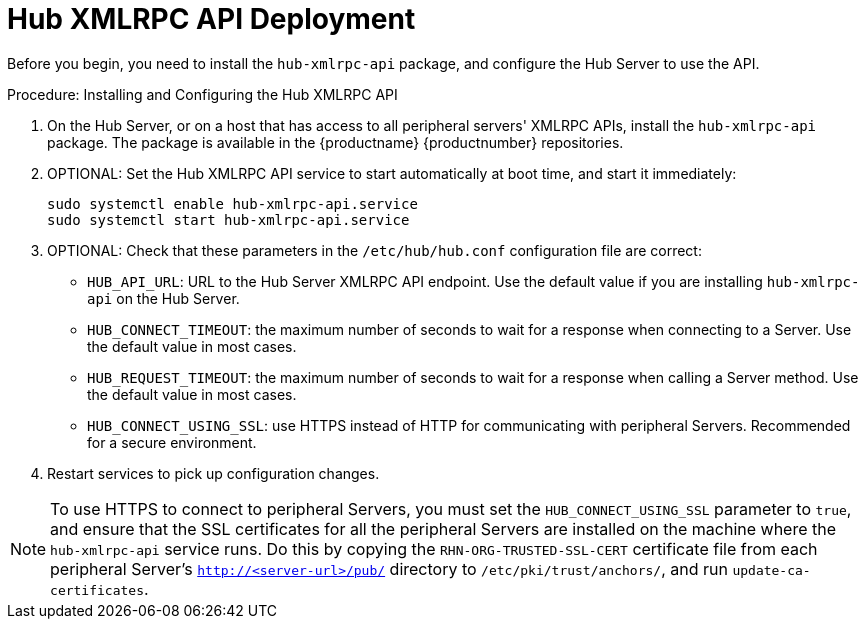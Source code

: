 // FIXME
// 2024-10-15, ke: Do we still need this or parts of it?
[[lsd-hub-install]]
= Hub XMLRPC API Deployment

Before you begin, you need to install the ``hub-xmlrpc-api`` package, and configure the Hub Server to use the API.



.Procedure: Installing and Configuring the Hub XMLRPC API
. On the Hub Server, or on a host that has access to all peripheral servers' XMLRPC APIs, install the ``hub-xmlrpc-api`` package.
    The package is available in the {productname} {productnumber} repositories.
. OPTIONAL: Set the Hub XMLRPC API service to start automatically at boot time, and start it immediately:
+
----
sudo systemctl enable hub-xmlrpc-api.service
sudo systemctl start hub-xmlrpc-api.service
----

. OPTIONAL: Check that these parameters in the [path]``/etc/hub/hub.conf`` configuration file are correct:
*  ``HUB_API_URL``: URL to the Hub Server XMLRPC API endpoint.
    Use the default value if you are installing `hub-xmlrpc-api` on the Hub Server.
* ``HUB_CONNECT_TIMEOUT``: the maximum number of seconds to wait for a response when connecting to a Server.
    Use the default value in most cases.
* ``HUB_REQUEST_TIMEOUT``: the maximum number of seconds to wait for a response when calling a Server method.
    Use the default value in most cases.
* ``HUB_CONNECT_USING_SSL``: use HTTPS instead of HTTP for communicating with peripheral Servers.
    Recommended for a secure environment.

. Restart services to pick up configuration changes.


[NOTE]
====
To use HTTPS to connect to peripheral Servers, you must set the ``HUB_CONNECT_USING_SSL`` parameter to ``true``, and ensure that the SSL certificates for all the peripheral Servers are installed on the machine where the ``hub-xmlrpc-api`` service runs.
Do this by copying the ``RHN-ORG-TRUSTED-SSL-CERT`` certificate file from each peripheral Server's [path]``http://<server-url>/pub/`` directory to [path]``/etc/pki/trust/anchors/``, and run [command]``update-ca-certificates``.
====
